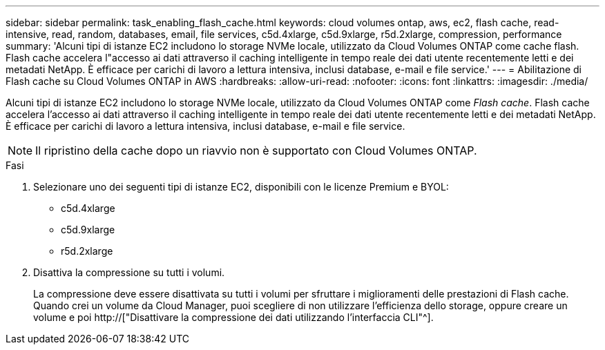 ---
sidebar: sidebar 
permalink: task_enabling_flash_cache.html 
keywords: cloud volumes ontap, aws, ec2, flash cache, read-intensive, read, random, databases, email, file services, c5d.4xlarge, c5d.9xlarge, r5d.2xlarge, compression, performance 
summary: 'Alcuni tipi di istanze EC2 includono lo storage NVMe locale, utilizzato da Cloud Volumes ONTAP come cache flash. Flash cache accelera l"accesso ai dati attraverso il caching intelligente in tempo reale dei dati utente recentemente letti e dei metadati NetApp. È efficace per carichi di lavoro a lettura intensiva, inclusi database, e-mail e file service.' 
---
= Abilitazione di Flash cache su Cloud Volumes ONTAP in AWS
:hardbreaks:
:allow-uri-read: 
:nofooter: 
:icons: font
:linkattrs: 
:imagesdir: ./media/


[role="lead"]
Alcuni tipi di istanze EC2 includono lo storage NVMe locale, utilizzato da Cloud Volumes ONTAP come _Flash cache_. Flash cache accelera l'accesso ai dati attraverso il caching intelligente in tempo reale dei dati utente recentemente letti e dei metadati NetApp. È efficace per carichi di lavoro a lettura intensiva, inclusi database, e-mail e file service.


NOTE: Il ripristino della cache dopo un riavvio non è supportato con Cloud Volumes ONTAP.

.Fasi
. Selezionare uno dei seguenti tipi di istanze EC2, disponibili con le licenze Premium e BYOL:
+
** c5d.4xlarge
** c5d.9xlarge
** r5d.2xlarge


. Disattiva la compressione su tutti i volumi.
+
La compressione deve essere disattivata su tutti i volumi per sfruttare i miglioramenti delle prestazioni di Flash cache. Quando crei un volume da Cloud Manager, puoi scegliere di non utilizzare l'efficienza dello storage, oppure creare un volume e poi http://["Disattivare la compressione dei dati utilizzando l'interfaccia CLI"^].


